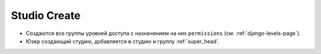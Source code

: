 .. _django-studio-create-page:

Studio Create
=============

* Создаются все группы уровней доступа с назначением на них ``permissions`` (см. :ref:`django-levels-page`).

* Юзер создающий студию, добавляется в студию и группу :ref:`super_head`.